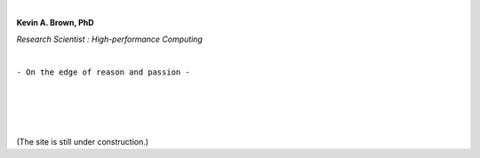.. title: [Homepage]
.. slug: index
.. date: 2019-03-09 15:27:16 UTC-06:00
.. tags: 
.. category: 
.. link: 
.. description: 
.. type: text
.. hidetitle: True


.. image:: images/profile.png

|

**Kevin A. Brown, PhD**

*Research Scientist : High-performance Computing*

|

``- On the edge of reason and passion -``

.. `- Research Topics`__
        ---------------------
        .. __: /research
        `- Miscellaneous Topics`__
        --------------------------
        .. __: /blogroll


|
|
|
|

(The site is still under construction.)
